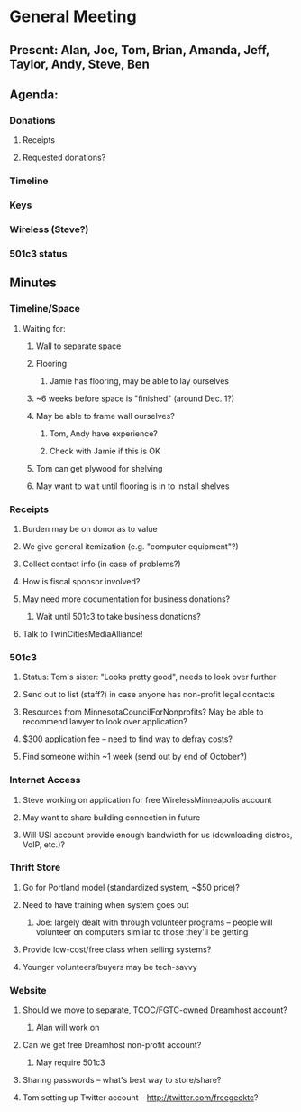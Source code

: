 * General Meeting
  SCHEDULED: <2009-10-17 Sat>
** Present: Alan, Joe, Tom, Brian, Amanda, Jeff, Taylor, Andy, Steve, Ben 
** Agenda:
***  Donations
****  Receipts
**** Requested donations?
***  Timeline
*** Keys    
*** Wireless (Steve?)
*** 501c3 status
** Minutes
***  Timeline/Space

****  Waiting for:
*****  Wall to separate space
***** Flooring
******  Jamie has flooring, may be able to lay ourselves
*****    ~6 weeks before space is "finished" (around Dec. 1?)
***** May be able to frame wall ourselves?
******  Tom, Andy have experience?
****** Check with Jamie if this is OK
*****  Tom can get plywood for shelving
***** May want to wait until flooring is in to install shelves

***   Receipts
****  Burden may be on donor as to value
**** We give general itemization (e.g. "computer equipment"?)
**** Collect contact info (in case of problems?)
**** How is fiscal sponsor involved?
**** May need more documentation for business donations?
*****  Wait until 501c3 to take business donations?
****  Talk to TwinCitiesMediaAlliance!

*** 501c3

****  Status: Tom's sister: "Looks pretty good", needs to look over further
**** Send out to list (staff?) in case anyone has non-profit legal contacts
**** Resources from MinnesotaCouncilForNonprofits? May be able to recommend lawyer to look over application?
**** $300 application fee -- need to find way to defray costs?
**** Find someone within ~1 week (send out by end of October?)

*** Internet Access
****  Steve working on application for free WirelessMinneapolis account
**** May want to share building connection in future
**** Will USI account provide enough bandwidth for us (downloading distros, VoIP, etc.)?

***    Thrift Store
****  Go for Portland model (standardized system, ~$50 price)?
**** Need to have training when system goes out
*****  Joe: largely dealt with through volunteer programs -- people will volunteer on computers similar to those they'll be getting
****  Provide low-cost/free class when selling systems?
**** Younger volunteers/buyers may be tech-savvy

***  Website
****  Should we move to separate, TCOC/FGTC-owned Dreamhost account?
*****  Alan will work on
****  Can we get free Dreamhost non-profit account?
*****  May require 501c3
****  Sharing passwords -- what's best way to store/share?
**** Tom setting up Twitter account -- http://twitter.com/freegeektc?
